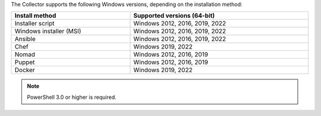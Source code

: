 The Collector supports the following Windows versions, depending on the installation method:

.. list-table::
  :header-rows: 1
  :widths: 40 60
  :width: 100%

  * - Install method
    - Supported versions (64-bit)
  * - Installer script
    - Windows 2012, 2016, 2019, 2022
  * - Windows installer (MSI)
    - Windows 2012, 2016, 2019, 2022
  * - Ansible
    - Windows 2012, 2016, 2019, 2022
  * - Chef
    - Windows 2019, 2022
  * - Nomad
    - Windows 2012, 2016, 2019
  * - Puppet
    - Windows 2012, 2016, 2019
  * - Docker
    - Windows 2019, 2022

.. note:: PowerShell 3.0 or higher is required.